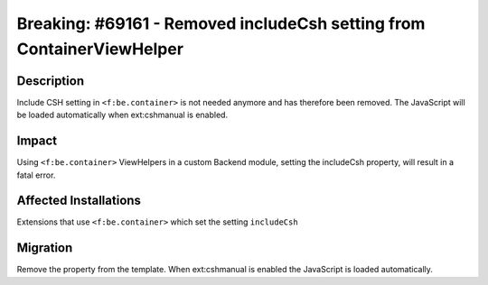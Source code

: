 ======================================================================
Breaking: #69161 - Removed includeCsh setting from ContainerViewHelper
======================================================================

Description
===========

Include CSH setting in ``<f:be.container>`` is not needed anymore and has therefore been removed.
The JavaScript will be loaded automatically when ext:cshmanual is enabled.


Impact
======

Using ``<f:be.container>`` ViewHelpers in a custom Backend module, setting the includeCsh property, will result in a fatal error.


Affected Installations
======================

Extensions that use ``<f:be.container>`` which set the setting ``includeCsh``

Migration
=========

Remove the property from the template. When ext:cshmanual is enabled the JavaScript is loaded automatically.
